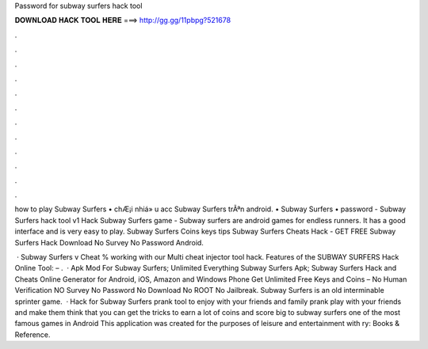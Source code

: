 Password for subway surfers hack tool



𝐃𝐎𝐖𝐍𝐋𝐎𝐀𝐃 𝐇𝐀𝐂𝐊 𝐓𝐎𝐎𝐋 𝐇𝐄𝐑𝐄 ===> http://gg.gg/11pbpg?521678



.



.



.



.



.



.



.



.



.



.



.



.

how to play Subway Surfers • chÆ¡i nhiá» u acc Subway Surfers trÃªn android. • Subway Surfers • password - Subway Surfers hack tool v1  Hack Subway Surfers game - Subway surfers are android games for endless runners. It has a good interface and is very easy to play. Subway Surfers Coins keys tips Subway Surfers Cheats Hack - GET FREE Subway Surfers Hack Download No Survey No Password Android.

 · Subway Surfers v Cheat % working with our Multi cheat injector tool hack. Features of the SUBWAY SURFERS Hack Online Tool: – .  · Apk Mod For Subway Surfers; Unlimited Everything Subway Surfers Apk; Subway Surfers Hack and Cheats Online Generator for Android, iOS, Amazon and Windows Phone Get Unlimited Free Keys and Coins – No Human Verification NO Survey No Password No Download No ROOT No Jailbreak. Subway Surfers is an old interminable sprinter game.  · Hack for Subway Surfers prank tool to enjoy with your friends and family prank play with your friends and make them think that you can get the tricks to earn a lot of coins and score big to subway surfers one of the most famous games in Android This application was created for the purposes of leisure and entertainment with ry: Books & Reference.
